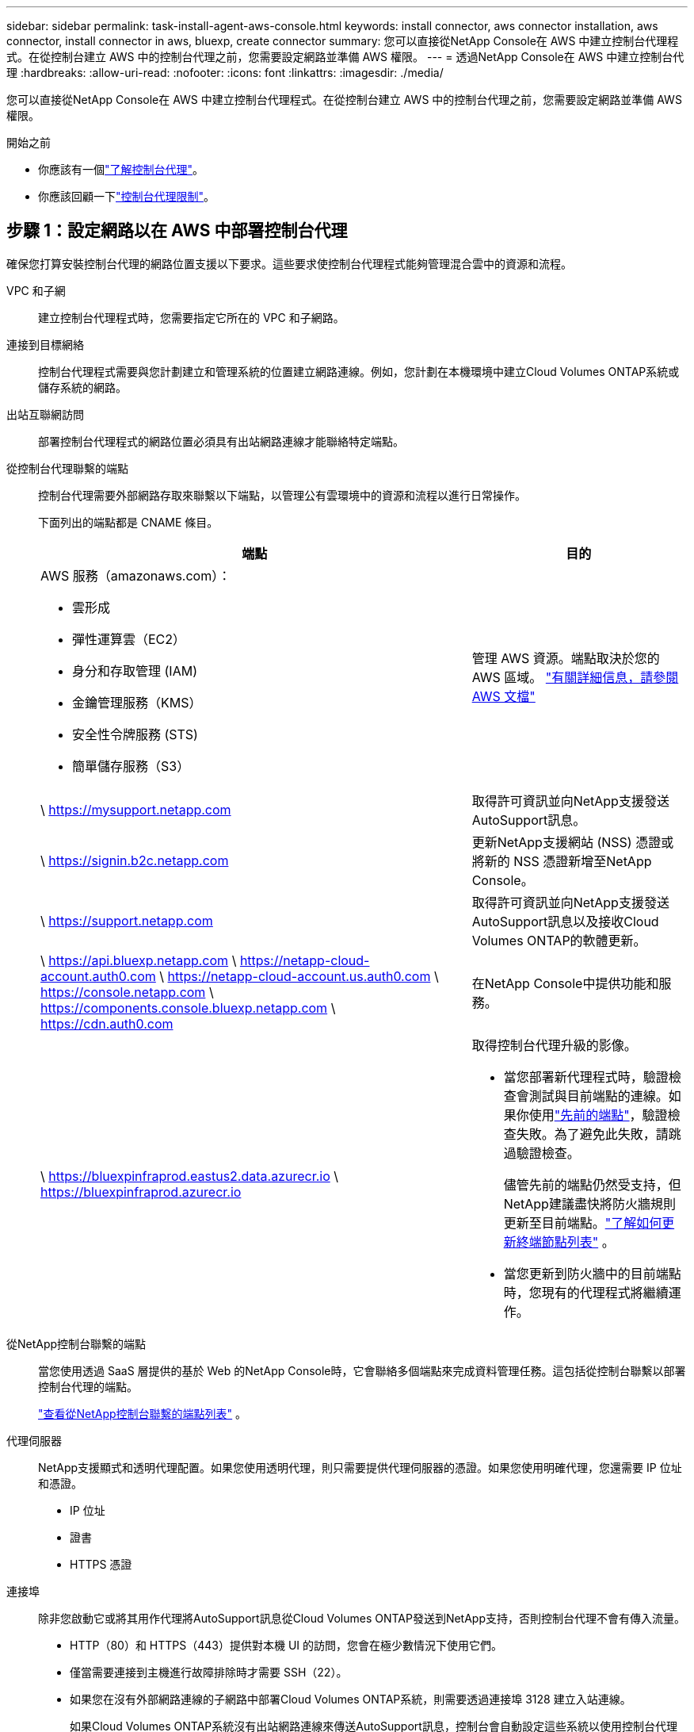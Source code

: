 ---
sidebar: sidebar 
permalink: task-install-agent-aws-console.html 
keywords: install connector, aws connector installation, aws connector, install connector in aws, bluexp, create connector 
summary: 您可以直接從NetApp Console在 AWS 中建立控制台代理程式。在從控制台建立 AWS 中的控制台代理之前，您需要設定網路並準備 AWS 權限。 
---
= 透過NetApp Console在 AWS 中建立控制台代理
:hardbreaks:
:allow-uri-read: 
:nofooter: 
:icons: font
:linkattrs: 
:imagesdir: ./media/


[role="lead"]
您可以直接從NetApp Console在 AWS 中建立控制台代理程式。在從控制台建立 AWS 中的控制台代理之前，您需要設定網路並準備 AWS 權限。

.開始之前
* 你應該有一個link:concept-agents.html["了解控制台代理"]。
* 你應該回顧一下link:reference-limitations.html["控制台代理限制"]。




== 步驟 1：設定網路以在 AWS 中部署控制台代理

確保您打算安裝控制台代理的網路位置支援以下要求。這些要求使控制台代理程式能夠管理混合雲中的資源和流程。

VPC 和子網:: 建立控制台代理程式時，您需要指定它所在的 VPC 和子網路。


連接到目標網絡:: 控制台代理程式需要與您計劃建立和管理系統的位置建立網路連線。例如，您計劃在本機環境中建立Cloud Volumes ONTAP系統或儲存系統的網路。


出站互聯網訪問:: 部署控制台代理程式的網路位置必須具有出站網路連線才能聯絡特定端點。


從控制台代理聯繫的端點:: 控制台代理需要外部網路存取來聯繫以下端點，以管理公有雲環境中的資源和流程以進行日常操作。
+
--
下面列出的端點都是 CNAME 條目。

[cols="2a,1a"]
|===
| 端點 | 目的 


 a| 
AWS 服務（amazonaws.com）：

* 雲形成
* 彈性運算雲（EC2）
* 身分和存取管理 (IAM)
* 金鑰管理服務（KMS）
* 安全性令牌服務 (STS)
* 簡單儲存服務（S3）

 a| 
管理 AWS 資源。端點取決於您的 AWS 區域。 https://docs.aws.amazon.com/general/latest/gr/rande.html["有關詳細信息，請參閱 AWS 文檔"^]



 a| 
\ https://mysupport.netapp.com
 a| 
取得許可資訊並向NetApp支援發送AutoSupport訊息。



 a| 
\ https://signin.b2c.netapp.com
 a| 
更新NetApp支援網站 (NSS) 憑證或將新的 NSS 憑證新增至NetApp Console。



 a| 
\ https://support.netapp.com
 a| 
取得許可資訊並向NetApp支援發送AutoSupport訊息以及接收Cloud Volumes ONTAP的軟體更新。



 a| 
\ https://api.bluexp.netapp.com \ https://netapp-cloud-account.auth0.com \ https://netapp-cloud-account.us.auth0.com \ https://console.netapp.com \ https://components.console.bluexp.netapp.com \ https://cdn.auth0.com
 a| 
在NetApp Console中提供功能和服務。



 a| 
\ https://bluexpinfraprod.eastus2.data.azurecr.io \ https://bluexpinfraprod.azurecr.io
 a| 
取得控制台代理升級的影像。

* 當您部署新代理程式時，驗證檢查會測試與目前端點的連線。如果你使用link:reference-networking-saas-console-previous.html["先前的端點"]，驗證檢查失敗。為了避免此失敗，請跳過驗證檢查。
+
儘管先前的端點仍然受支持，但NetApp建議盡快將防火牆規則更新至目前端點。link:reference-networking-saas-console-previous.html#update-endpoint-list["了解如何更新終端節點列表"] 。

* 當您更新到防火牆中的目前端點時，您現有的代理程式將繼續運作。


|===
--


從NetApp控制台聯繫的端點:: 當您使用透過 SaaS 層提供的基於 Web 的NetApp Console時，它會聯絡多個端點來完成資料管理任務。這包括從控制台聯繫以部署控制台代理的端點。
+
--
link:reference-networking-saas-console.html["查看從NetApp控制台聯繫的端點列表"] 。

--


代理伺服器:: NetApp支援顯式和透明代理配置。如果您使用透明代理，則只需要提供代理伺服器的憑證。如果您使用明確代理，您還需要 IP 位址和憑證。
+
--
* IP 位址
* 證書
* HTTPS 憑證


--


連接埠:: 除非您啟動它或將其用作代理將AutoSupport訊息從Cloud Volumes ONTAP發送到NetApp支持，否則控制台代理不會有傳入流量。
+
--
* HTTP（80）和 HTTPS（443）提供對本機 UI 的訪問，您會在極少數情況下使用它們。
* 僅當需要連接到主機進行故障排除時才需要 SSH（22）。
* 如果您在沒有外部網路連線的子網路中部署Cloud Volumes ONTAP系統，則需要透過連接埠 3128 建立入站連線。
+
如果Cloud Volumes ONTAP系統沒有出站網路連線來傳送AutoSupport訊息，控制台會自動設定這些系統以使用控制台代理附帶的代理伺服器。唯一的要求是確保控制台代理的安全群組允許透過連接埠 3128 進行入站連線。部署控制台代理程式後，您需要開啟此連接埠。



--


啟用 NTP:: 如果您打算使用NetApp Data Classification來掃描公司資料來源，則應在控制台代理程式和NetApp Data Classification系統上啟用網路時間協定 (NTP) 服務，以便系統之間的時間同步。 https://docs.netapp.com/us-en/data-services-data-classification/concept-cloud-compliance.html["了解有關NetApp資料分類的更多信息"^]
+
--
建立控制台代理程式後，您需要實作此網路要求。

--




== 步驟 2：為控制台代理程式設定 AWS 權限

控制台需要透過 AWS 進行驗證，然後才能在您的 VPC 中部署控制台代理執行個體。您可以選擇以下身份驗證方法之一：

* 讓控制台承擔具有所需權限的 IAM 角色
* 為具有所需權限的 IAM 使用者提供 AWS 存取金鑰和金鑰


無論選擇哪種方式，第一步都是建立 IAM 策略。此原則僅包含從控制台啟動 AWS 中的控制台代理執行個體所需的權限。

如果需要，您可以使用 IAM 限制 IAM 策略 `Condition`元素。 https://docs.aws.amazon.com/IAM/latest/UserGuide/reference_policies_elements_condition.html["AWS 文件：條件元素"^]

.步驟
. 前往 AWS IAM 主控台。
. 選擇“策略”>“建立策略”。
. 選擇 *JSON*。
. 複製並貼上以下策略：
+
此原則僅包含從控制台啟動 AWS 中的控制台代理執行個體所需的權限。當控制台建立控制台代理程式時，它會將一組新權限套用至控制台代理實例，使控制台代理程式能夠管理 AWS 資源。link:reference-permissions-aws.html["查看控制台代理實例本身所需的權限"] 。

+
[source, json]
----
{
  "Version": "2012-10-17",
  "Statement": [
    {
      "Effect": "Allow",
      "Action": [
        "iam:CreateRole",
        "iam:DeleteRole",
        "iam:PutRolePolicy",
        "iam:CreateInstanceProfile",
        "iam:DeleteRolePolicy",
        "iam:AddRoleToInstanceProfile",
        "iam:RemoveRoleFromInstanceProfile",
        "iam:DeleteInstanceProfile",
        "iam:PassRole",
        "iam:ListRoles",
        "ec2:DescribeInstanceStatus",
        "ec2:RunInstances",
        "ec2:ModifyInstanceAttribute",
        "ec2:CreateSecurityGroup",
        "ec2:DeleteSecurityGroup",
        "ec2:DescribeSecurityGroups",
        "ec2:RevokeSecurityGroupEgress",
        "ec2:AuthorizeSecurityGroupEgress",
        "ec2:AuthorizeSecurityGroupIngress",
        "ec2:RevokeSecurityGroupIngress",
        "ec2:CreateNetworkInterface",
        "ec2:DescribeNetworkInterfaces",
        "ec2:DeleteNetworkInterface",
        "ec2:ModifyNetworkInterfaceAttribute",
        "ec2:DescribeSubnets",
        "ec2:DescribeVpcs",
        "ec2:DescribeDhcpOptions",
        "ec2:DescribeKeyPairs",
        "ec2:DescribeRegions",
        "ec2:DescribeInstances",
        "ec2:CreateTags",
        "ec2:DescribeImages",
        "ec2:DescribeAvailabilityZones",
        "ec2:DescribeLaunchTemplates",
        "ec2:CreateLaunchTemplate",
        "cloudformation:CreateStack",
        "cloudformation:DeleteStack",
        "cloudformation:DescribeStacks",
        "cloudformation:DescribeStackEvents",
        "cloudformation:ValidateTemplate",
        "ec2:AssociateIamInstanceProfile",
        "ec2:DescribeIamInstanceProfileAssociations",
        "ec2:DisassociateIamInstanceProfile",
        "iam:GetRole",
        "iam:TagRole",
        "kms:ListAliases",
        "cloudformation:ListStacks"
      ],
      "Resource": "*"
    },
    {
      "Effect": "Allow",
      "Action": [
        "ec2:TerminateInstances"
      ],
      "Condition": {
        "StringLike": {
          "ec2:ResourceTag/OCCMInstance": "*"
        }
      },
      "Resource": [
        "arn:aws:ec2:*:*:instance/*"
      ]
    }
  ]
}
----
. 選擇*下一步*並新增標籤（如果需要）。
. 選擇*下一步*並輸入名稱和描述。
. 選擇*建立策略*。
. 將政策附加到控制台可以承擔的 IAM 角色或 IAM 用戶，以便您可以為控制台提供存取金鑰：
+
** （選項 1）設定控制台可以承擔的 IAM 角色：
+
... 前往目標帳戶中的 AWS IAM 主控台。
... 在存取管理下，選擇*角色>建立角色*並依照步驟建立角色。
... 在 *受信任實體類型* 下，選擇 *AWS 帳戶*。
... 選擇*另一個 AWS 帳戶*並輸入控制台 SaaS 帳戶的 ID：952013314444
... 選擇您在上一節中建立的策略。
... 建立角色後，複製角色 ARN，以便在建立控制台代理時將其貼到控制台中。


** （選項 2）為 IAM 使用者設定權限，以便您可以向控制台提供存取金鑰：
+
... 從 AWS IAM 控制台中，選擇 *使用者*，然後選擇使用者名稱。
... 選擇*新增權限>直接附加現有策略*。
... 選擇您建立的策略。
... 選擇*下一步*，然後選擇*新增權限*。
... 確保您擁有 IAM 使用者的存取金鑰和金鑰。






.結果
現在您應該擁有一個具有所需權限的 IAM 角色或一個具有所需權限的 IAM 使用者。從控制台建立控制台代理時，您可以提供有關角色或存取金鑰的資訊。



== 步驟 3：建立控制台代理

直接從基於 Web 的控制台建立控制台代理程式。

.關於此任務
* 從控制台建立控制台代理程式使用預設配置在 AWS 中部署 EC2 執行個體。建立控制台代理程式後，請勿切換到具有較少 CPU 或較少 RAM 的較小 EC2 執行個體。link:reference-agent-default-config.html["了解控制台代理的預設配置"] 。
* 當控制台建立控制台代理程式時，它會為實例建立一個 IAM 角色和一個實例設定檔。此角色包括使控制台代理程式能夠管理 AWS 資源的權限。確保在未來版本中新增權限時更新角色。link:reference-permissions-aws.html["了解有關控制台代理的 IAM 策略的更多信息"] 。


.開始之前
您應該具有以下內容：

* AWS 驗證方法：具有所需權限的 IAM 角色或 IAM 使用者的存取金鑰。
* 滿足組網需求的VPC及子網路。
* EC2 執行個體的金鑰對。
* 如果控制台代理需要代理才能存取互聯網，則提供有關代理伺服器的詳細資訊。
* 設定link:#networking-aws-agent["網路需求"]。
* 設定link:#aws-permissions-agent["AWS 權限"]。


.步驟
. 選擇“*管理 > 代理*”。
. 在“概覽”頁面上，選擇“部署代理”>“AWS”
. 依照精靈中的步驟建立控制台代理：
. 在「簡介」頁面上提供了該過程的概述
. 在 *AWS Credentials* 頁面上，指定您的 AWS 區域，然後選擇一種驗證方法，該方法可以是控制台可以承擔的 IAM 角色，也可以是 AWS 存取金鑰和金鑰。
+

TIP: 如果您選擇*承擔角色*，您可以從控制台代理部署精靈建立第一組憑證。任何附加憑證集都必須從憑證頁面建立。然後，它們將從嚮導的下拉清單中提供。link:task-adding-aws-accounts.html["了解如何新增其他憑證"] 。

. 在「詳細資料」頁面上，提供有關控制台代理的詳細資訊。
+
** 輸入實例的名稱。
** 在實例中新增自訂標籤（元資料）。
** 選擇是否希望控制台建立具有所需權限的新角色，或是否要選擇您設定的現有角色link:reference-permissions-aws.html["所需的權限"]。
** 選擇是否要加密控制台代理的 EBS 磁碟。您可以選擇使用預設加密金鑰或使用自訂金鑰。


. 在*網路*頁面上，為實例指定 VPC、子網路和金鑰對，選擇是否啟用公用 IP 位址，並選擇性地指定代理程式配置。
+
確保您擁有正確的金鑰對來存取控制台代理虛擬機器。如果沒有密鑰對，您就無法存取它。

. 在「安全群組」頁面上，選擇是否建立新的安全性群組或是否選擇允許所需入站和出站規則的現有安全性群組。
+
link:reference-ports-aws.html["查看 AWS 的安全群組規則"] 。

. 檢查您的選擇以驗證您的設定是否正確。
+
.. 預設情況下，*驗證代理程式設定*複選框處於選取狀態，以便控制台在您部署時驗證網路連線要求。如果控制台無法部署代理，它會提供一份報告來幫助您排除故障。如果部署成功，則不會提供報告。


+
[]
====
如果您仍在使用link:reference-networking-saas-console-previous.html["先前的端點"]用於代理升級，驗證失敗並出現錯誤。為了避免這種情況，請取消選取核取方塊以跳過驗證檢查。

====
. 選擇“*新增*”。
+
控制台大約需要 10 分鐘才能準備好實例。停留在該頁面上，直到過程完成。



.結果
過程完成後，即可從控制台使用控制台代理。


NOTE: 如果部署失敗，您可以從控制台下載報告和日誌來幫助您解決問題。link:task-troubleshoot-agent.html#troubleshoot-installation["了解如何解決安裝問題。"]

如果您在建立控制台代理程式的相同 AWS 帳戶中擁有 Amazon S3 儲存桶，您將看到 Amazon S3 工作環境自動出現在 *系統* 頁面上。 https://docs.netapp.com/us-en/storage-management-s3-storage/index.html["了解如何從NetApp Console管理 S3 儲存桶"^]
